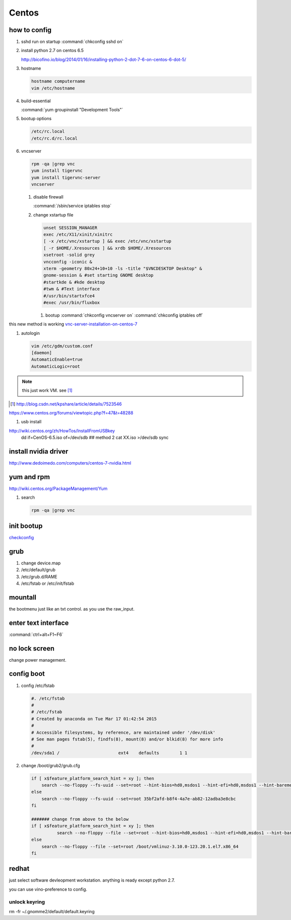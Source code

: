 ******
Centos
******


how to config 
=============

#. sshd run on startup
   :command:`chkconfig sshd on`

#. install python 2.7 on centos 6.5
  
   http://bicofino.io/blog/2014/01/16/installing-python-2-dot-7-6-on-centos-6-dot-5/

#. hostname

   .. code-block:: bash

      hostname computername
      vim /etc/hostname

#. build-essential
   
   :command:`yum groupinstall "Development Tools"`

#. bootup options

   .. code-block:: bash

      /etc/rc.local 
      /etc/rc.d/rc.local


#. vncserver

   .. code-block:: bash
      
      rpm -qa |grep vnc
      yum install tigervnc
      yum install tigervnc-server
      vncserver

   #. disable firewall
         
      :command:`/sbin/service iptables stop`
   
   
   #. change xstartup file
   
      .. code-block:: bash
         
         unset SESSION_MANAGER
         exec /etc/X11/xinit/xinitrc
         [ -x /etc/vnc/xstartup ] && exec /etc/vnc/xstartup
         [ -r $HOME/.Xresources ] && xrdb $HOME/.Xresources
         xsetroot -solid grey
         vncconfig -iconic &
         xterm -geometry 80x24+10+10 -ls -title "$VNCDESKTOP Desktop" &
         gnome-session & #set starting GNOME desktop
         #startkde & #kde desktop
         #twm & #Text interface
         #/usr/bin/startxfce4
         #exec /usr/bin/fluxbox

      #. bootup
         :command:`chkconfig vncserver on`
         :command:`chkconfig iptables off`


this new method is working `vnc-server-installation-on-centos-7 <https://www.howtoforge.com/vnc-server-installation-on-centos-7>`_

#. autologin

   .. code-block:: bash
       
       vim /etc/gdm/custom.conf
       [daemon]
       AutomaticEnable=true
       AutomaticLogic=root
      
.. note::

   this just work VM. see [#CSDNAUTOLOGIN]_

.. [#CSDNAUTOLOGIN] http://blog.csdn.net/kpshare/article/details/7523546


https://www.centos.org/forums/viewtopic.php?f=47&t=48288

#. usb install

http://wiki.centos.org/zh/HowTos/InstallFromUSBkey
   dd if=CenOS-6.5.iso of=/dev/sdb
   ## method 2
   cat XX.iso >/dev/sdb
   sync


install nvidia driver
=====================

http://www.dedoimedo.com/computers/centos-7-nvidia.html

yum and rpm
===========

http://wiki.centos.org/PackageManagement/Yum

#. search

   .. code-block:: bash
      
      rpm -qa |grep vnc


init bootup
===========

`checkconfig <http://www.cnblogs.com/phpnow/archive/2012/07/14/2591849.html>`_


grub
====

#. change  device.map   

#. /etc/default/grub
#. /etc/grub.d/RAME
#. /etc/fstab or /etc/init/fstab

mountall
========

the bootmenu just like an txt control. as you use the raw_input. 


enter text interface
====================

:command:`ctrl+alt+F1~F6`


no lock screen
==============

change power management.


config boot
===========

#. config /etc/fstab

   .. code-block:: bash

      #. /etc/fstab
      #
      # /etc/fstab
      # Created by anaconda on Tue Mar 17 01:42:54 2015
      #
      # Accessible filesystems, by reference, are maintained under '/dev/disk'
      # See man pages fstab(5), findfs(8), mount(8) and/or blkid(8) for more info
      #
      /dev/sda1 /                       ext4    defaults        1 1


#. change /boot/grub2/grub.cfg

   .. code-block:: bash

      if [ x$feature_platform_search_hint = xy ]; then
          search --no-floppy --fs-uuid --set=root --hint-bios=hd0,msdos1 --hint-efi=hd0,msdos1 --hint-baremetal=ahci0,msdos1 --hint='hd0,msdos1'  35bf2afd-b8f4-4a7e-ab82-12adba3e8cbc
      else
          search --no-floppy --fs-uuid --set=root 35bf2afd-b8f4-4a7e-ab82-12adba3e8cbc
      fi

      ####### change from above to the below  
      if [ x$feature_platform_search_hint = xy ]; then
                search --no-floppy --file --set=root --hint-bios=hd0,msdos1 --hint-efi=hd0,msdos1 --hint-baremetal=ahci0,msdos1 --hint='hd0,msdos1'  /boot/vmlinuz-3.10.0-123.20.1.el7.x86_64
      else
          search --no-floppy --file --set=root /boot/vmlinuz-3.10.0-123.20.1.el7.x86_64
      fi


      
redhat
======

just select software devleopment workstation. anything is ready except python 2.7.

you can use vino-preference to config.

unlock keyring
--------------

rm -fr ~/.gnomme2/default/default.keyring
